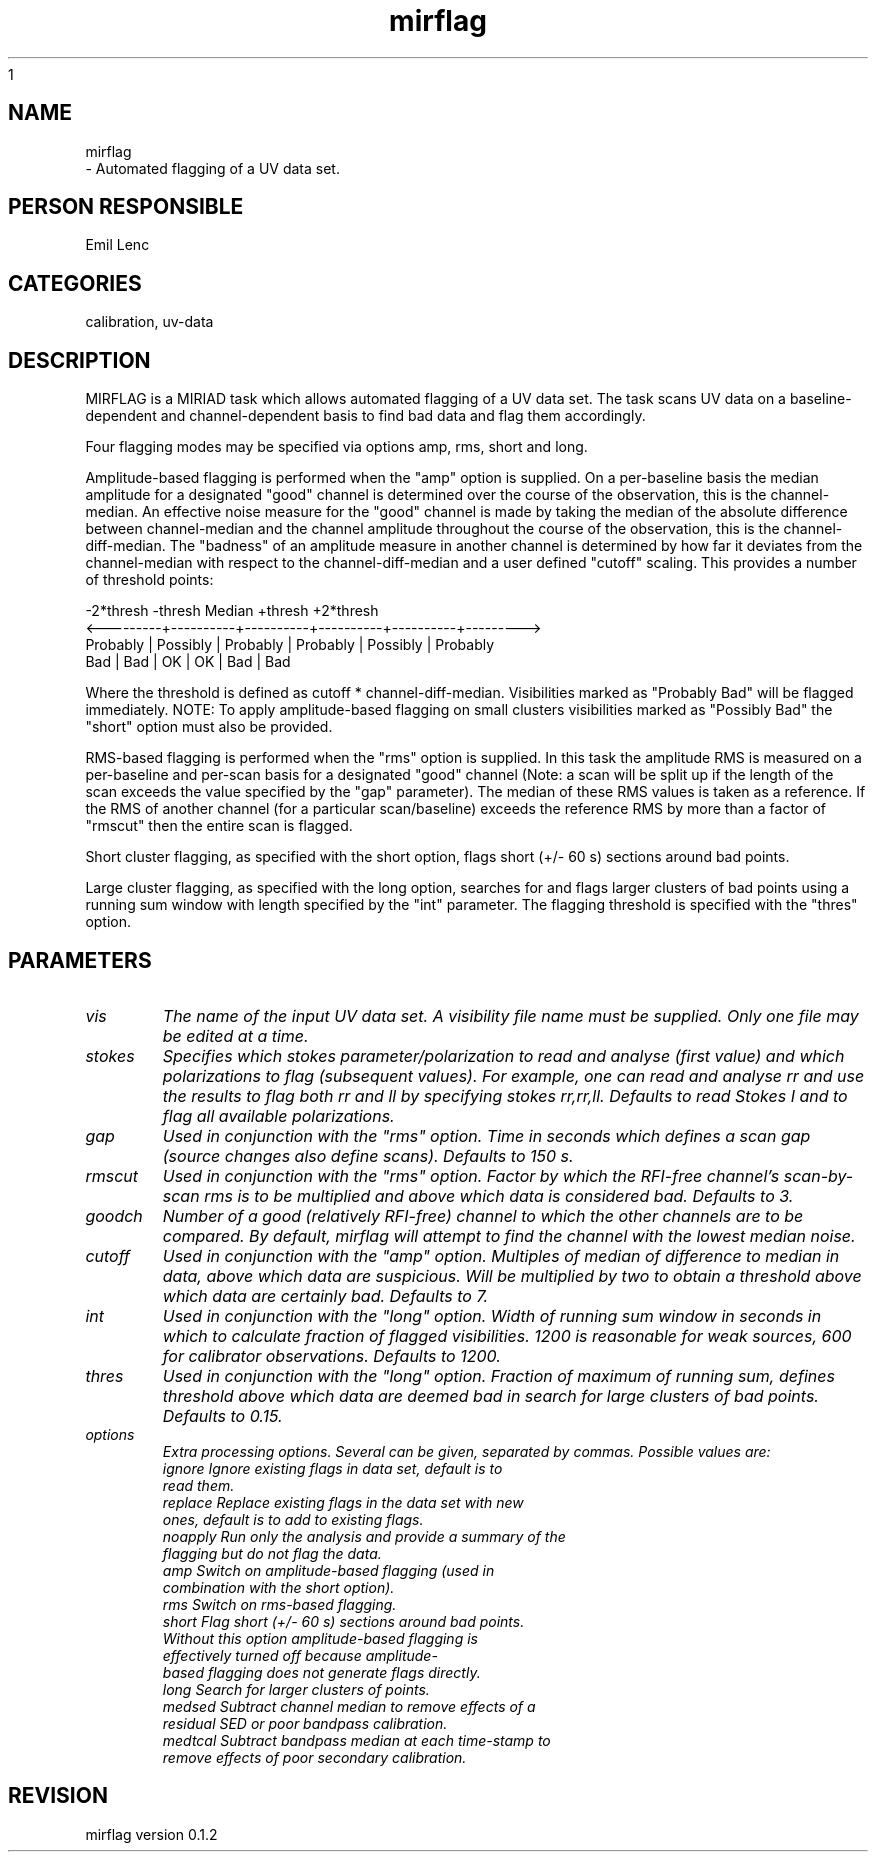 .TH mirflag 1
.SH NAME
mirflag - Automated flagging of a UV data set.
.SH PERSON RESPONSIBLE
Emil Lenc
.SH CATEGORIES
calibration, uv-data
.SH DESCRIPTION
MIRFLAG is a MIRIAD task which allows automated
flagging of a UV data set. The task scans UV data
on a baseline-dependent and channel-dependent basis
to find bad data and flag them accordingly.

Four flagging modes may be specified via options amp,
rms, short and long.

Amplitude-based flagging is performed when the "amp"
option is supplied. On a per-baseline basis the median
amplitude for a designated "good" channel is determined
over the course of the observation, this is the
channel-median. An effective noise measure for the "good"
channel is made by taking the median of the absolute
difference between channel-median and the channel
amplitude throughout the course of the observation, this
is the channel-diff-median. The "badness" of an amplitude
measure in another channel is determined by how far it
deviates from the channel-median with respect to the
channel-diff-median and a user defined "cutoff" scaling.
This provides a number of threshold points:

.nf
     -2*thresh    -thresh    Median    +thresh   +2*thresh
.fi
<---------+----------+----------+----------+----------+--------->
.nf
 Probably | Possibly | Probably | Probably | Possibly | Probably 
   Bad    |   Bad    |    OK    |    OK    |   Bad    |   Bad
.fi

Where the threshold is defined as cutoff * channel-diff-median.
Visibilities marked as "Probably Bad" will be flagged
immediately. NOTE: To apply amplitude-based flagging
on small clusters visibilities marked as "Possibly Bad"
the "short" option must also be provided.

RMS-based flagging is performed when the "rms" option
is supplied. In this task the amplitude RMS is measured on a
per-baseline and per-scan basis for a designated "good" channel
(Note: a scan will be split up if the length of the scan
exceeds the value specified by the "gap" parameter). The median
of these RMS values is taken as a reference. If the RMS of
another channel (for a particular scan/baseline) exceeds the
reference RMS by more than a factor of "rmscut" then the entire
scan is flagged. 

Short cluster flagging, as specified with the short option,
flags short (+/- 60 s) sections around bad points.

Large cluster flagging, as specified with the long option,
searches for and flags larger clusters of bad points using
a running sum window with length specified by the "int"
parameter. The flagging threshold is specified with the
"thres" option.

.SH PARAMETERS
.TP
\fIvis\fP
The name of the input UV data set.  A visibility file name
must be supplied.  Only one file may be edited at a time.

.TP
\fIstokes\fP
Specifies which stokes parameter/polarization to read and
analyse (first value) and which polarizations to flag
(subsequent values). For example, one can read and analyse
rr and use the results to flag both rr and ll by specifying
stokes rr,rr,ll. Defaults to read Stokes I and to flag all
available polarizations.

.TP
\fIgap\fP
Used in conjunction with the "rms" option.
Time in seconds which defines a scan gap (source changes
also define scans). Defaults to 150 s.

.TP
\fIrmscut\fP
Used in conjunction with the "rms" option.
Factor by which the RFI-free channel's scan-by-scan rms is
to be multiplied and above which data is considered bad.
Defaults to 3.

.TP
\fIgoodch\fP
Number of a good (relatively RFI-free) channel to which the
other channels are to be compared. By default, mirflag will
attempt to find the channel with the lowest median noise.

.TP
\fIcutoff\fP
Used in conjunction with the "amp" option.
Multiples of median of difference to median in data, above
which data are suspicious. Will be multiplied by two to
obtain a threshold above which data are certainly bad.
Defaults to 7.

.TP
\fIint\fP
Used in conjunction with the "long" option.
Width of running sum window in seconds in which to
calculate fraction of flagged visibilities.
1200 is reasonable for weak sources, 600 for calibrator
observations. Defaults to 1200.

.TP
\fIthres\fP
Used in conjunction with the "long" option.
Fraction of maximum of running sum, defines threshold above
which data are deemed bad in search for large clusters of
bad points. Defaults to 0.15.

.TP
\fIoptions\fP
Extra processing options. Several can be given, separated by
commas. Possible values are:
.nf
  ignore  Ignore existing flags in data set, default is to
          read them.
  replace Replace existing flags in the data set with new
          ones, default is to add to existing flags.
  noapply Run only the analysis and provide a summary of the
          flagging but do not flag the data.
  amp     Switch on amplitude-based flagging (used in
          combination with the short option).
  rms     Switch on rms-based flagging.
  short   Flag short (+/- 60 s) sections around bad points.
          Without this option amplitude-based flagging is
          effectively turned off because amplitude-
          based flagging does not generate flags directly.
  long    Search for larger clusters of points.
  medsed  Subtract channel median to remove effects of a
          residual SED or poor bandpass calibration.
  medtcal Subtract bandpass median at each time-stamp to
          remove effects of poor secondary calibration.
.fi

.SH REVISION
mirflag version 0.1.2
